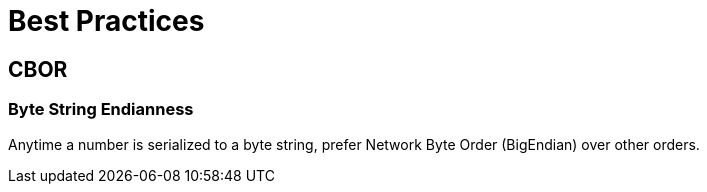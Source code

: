 = Best Practices

== CBOR

=== Byte String Endianness
Anytime a number is serialized to a byte string, prefer Network Byte Order (BigEndian) over other orders.


